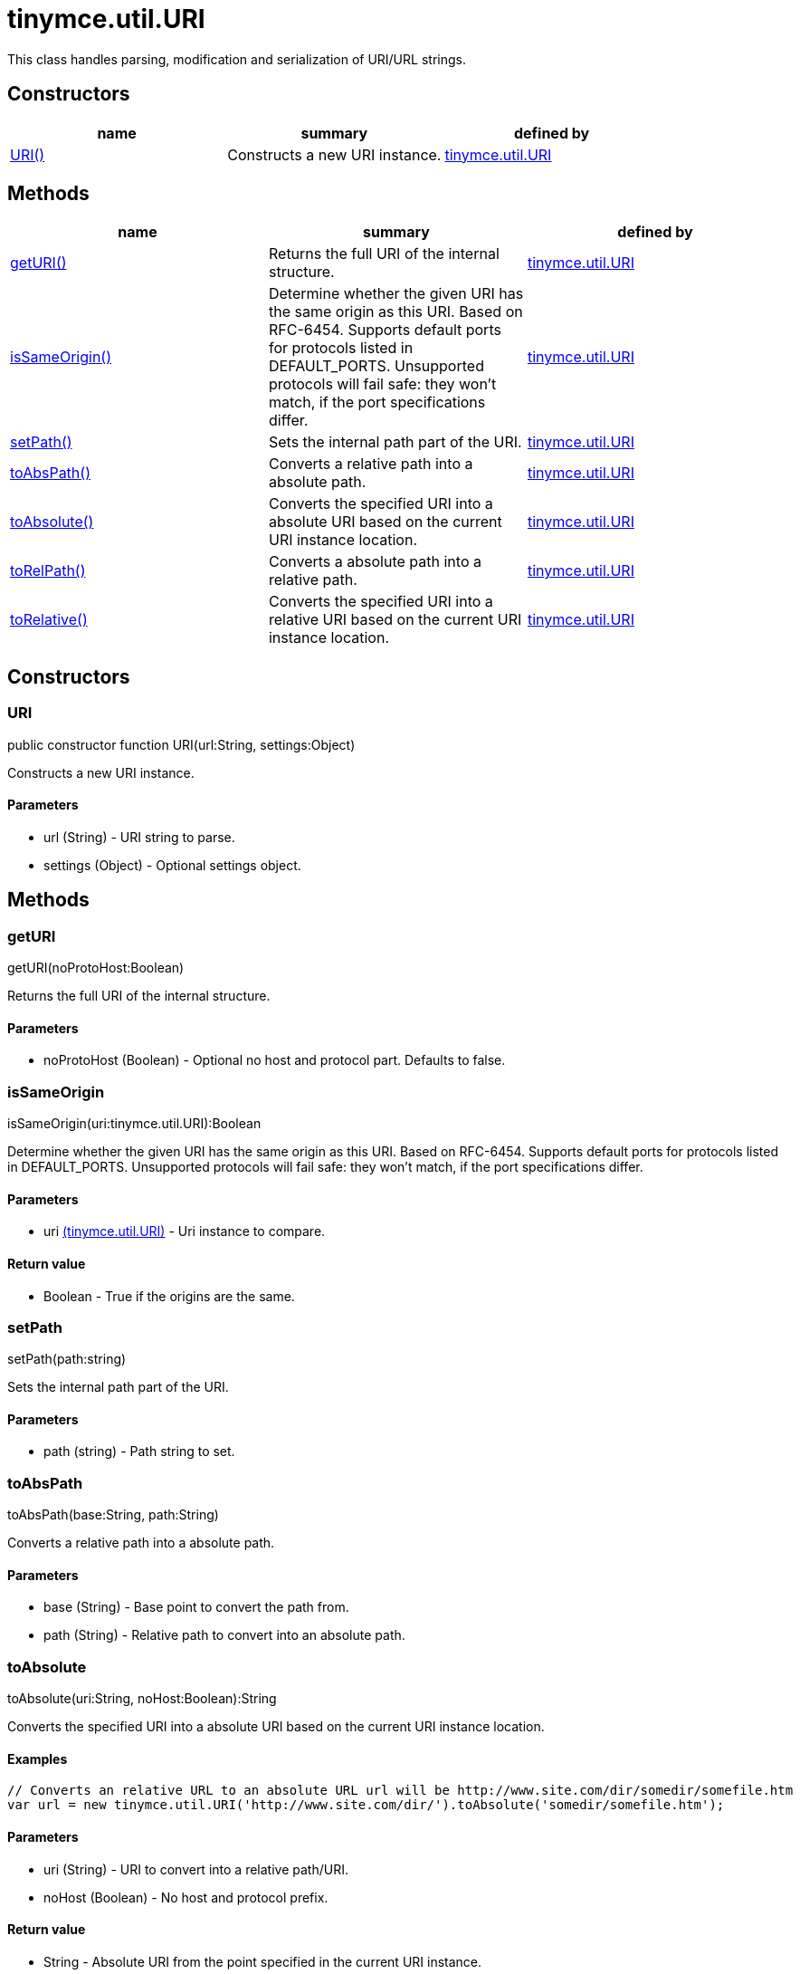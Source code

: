 = tinymce.util.URI

This class handles parsing, modification and serialization of URI/URL strings.

[[constructors]]
== Constructors

[cols=",,",options="header",]
|===
|name |summary |defined by
|link:#uri[URI()] |Constructs a new URI instance. |link:/docs-4x/api/tinymce.util/tinymce.util.uri[tinymce.util.URI]
|===

[[methods]]
== Methods

[cols=",,",options="header",]
|===
|name |summary |defined by
|link:#geturi[getURI()] |Returns the full URI of the internal structure. |link:/docs-4x/api/tinymce.util/tinymce.util.uri[tinymce.util.URI]
|link:#issameorigin[isSameOrigin()] |Determine whether the given URI has the same origin as this URI. Based on RFC-6454. Supports default ports for protocols listed in DEFAULT_PORTS. Unsupported protocols will fail safe: they won't match, if the port specifications differ. |link:/docs-4x/api/tinymce.util/tinymce.util.uri[tinymce.util.URI]
|link:#setpath[setPath()] |Sets the internal path part of the URI. |link:/docs-4x/api/tinymce.util/tinymce.util.uri[tinymce.util.URI]
|link:#toabspath[toAbsPath()] |Converts a relative path into a absolute path. |link:/docs-4x/api/tinymce.util/tinymce.util.uri[tinymce.util.URI]
|link:#toabsolute[toAbsolute()] |Converts the specified URI into a absolute URI based on the current URI instance location. |link:/docs-4x/api/tinymce.util/tinymce.util.uri[tinymce.util.URI]
|link:#torelpath[toRelPath()] |Converts a absolute path into a relative path. |link:/docs-4x/api/tinymce.util/tinymce.util.uri[tinymce.util.URI]
|link:#torelative[toRelative()] |Converts the specified URI into a relative URI based on the current URI instance location. |link:/docs-4x/api/tinymce.util/tinymce.util.uri[tinymce.util.URI]
|===

== Constructors

[[uri]]
=== URI

public constructor function URI(url:String, settings:Object)

Constructs a new URI instance.

[[parameters]]
==== Parameters

* [.param-name]#url# [.param-type]#(String)# - URI string to parse.
* [.param-name]#settings# [.param-type]#(Object)# - Optional settings object.

== Methods

[[geturi]]
=== getURI

getURI(noProtoHost:Boolean)

Returns the full URI of the internal structure.

==== Parameters

* [.param-name]#noProtoHost# [.param-type]#(Boolean)# - Optional no host and protocol part. Defaults to false.

[[issameorigin]]
=== isSameOrigin

isSameOrigin(uri:tinymce.util.URI):Boolean

Determine whether the given URI has the same origin as this URI. Based on RFC-6454. Supports default ports for protocols listed in DEFAULT_PORTS. Unsupported protocols will fail safe: they won't match, if the port specifications differ.

==== Parameters

* [.param-name]#uri# link:/docs-4x/api/tinymce.util/tinymce.util.uri[[.param-type]#(tinymce.util.URI)#] - Uri instance to compare.

[[return-value]]
==== Return value 
anchor:returnvalue[historical anchor]

* [.return-type]#Boolean# - True if the origins are the same.

[[setpath]]
=== setPath

setPath(path:string)

Sets the internal path part of the URI.

==== Parameters

* [.param-name]#path# [.param-type]#(string)# - Path string to set.

[[toabspath]]
=== toAbsPath

toAbsPath(base:String, path:String)

Converts a relative path into a absolute path.

==== Parameters

* [.param-name]#base# [.param-type]#(String)# - Base point to convert the path from.
* [.param-name]#path# [.param-type]#(String)# - Relative path to convert into an absolute path.

[[toabsolute]]
=== toAbsolute

toAbsolute(uri:String, noHost:Boolean):String

Converts the specified URI into a absolute URI based on the current URI instance location.

[[examples]]
==== Examples

[source,prettyprint]
----
// Converts an relative URL to an absolute URL url will be http://www.site.com/dir/somedir/somefile.htm
var url = new tinymce.util.URI('http://www.site.com/dir/').toAbsolute('somedir/somefile.htm');
----

==== Parameters

* [.param-name]#uri# [.param-type]#(String)# - URI to convert into a relative path/URI.
* [.param-name]#noHost# [.param-type]#(Boolean)# - No host and protocol prefix.

==== Return value

* [.return-type]#String# - Absolute URI from the point specified in the current URI instance.

[[torelpath]]
=== toRelPath

toRelPath(base:String, path:String)

Converts a absolute path into a relative path.

==== Parameters

* [.param-name]#base# [.param-type]#(String)# - Base point to convert the path from.
* [.param-name]#path# [.param-type]#(String)# - Absolute path to convert into a relative path.

[[torelative]]
=== toRelative

toRelative(uri:String):String

Converts the specified URI into a relative URI based on the current URI instance location.

==== Examples

[source,prettyprint]
----
// Converts an absolute URL to an relative URL url will be somedir/somefile.htm
var url = new tinymce.util.URI('http://www.site.com/dir/').toRelative('http://www.site.com/dir/somedir/somefile.htm');
----

==== Parameters

* [.param-name]#uri# [.param-type]#(String)# - URI to convert into a relative path/URI.

==== Return value

* [.return-type]#String# - Relative URI from the point specified in the current URI instance.
